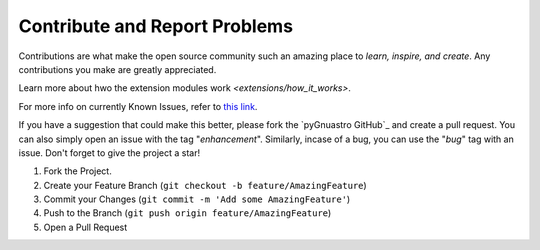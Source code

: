 ******************************
Contribute and Report Problems
******************************

Contributions are what make the open source community such an amazing place
to *learn, inspire, and create*. Any contributions you make are greatly appreciated.

Learn more about hwo the extension modules work  `<extensions/how_it_works>`.

For more info on currently Known Issues, refer to `this link <https://www.github.com/Jash-Shah/pyGnuastro/issues>`_.

If you have a suggestion that could make this better, please fork the `pyGnuastro GitHub`_
and create a pull request. You can also simply open an issue with the tag "*enhancement*".
Similarly, incase of a bug, you can use the "*bug*" tag with an issue.
Don't forget to give the project a star!

1. Fork the Project.
2. Create your Feature Branch (``git checkout -b feature/AmazingFeature``)
3. Commit your Changes (``git commit -m 'Add some AmazingFeature'``)
4. Push to the Branch (``git push origin feature/AmazingFeature``)
5. Open a Pull Request